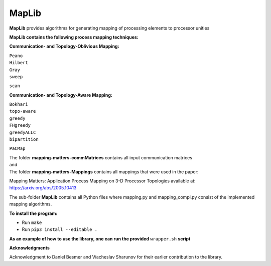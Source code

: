 ======
MapLib
======
**MapLib** provides algorithms for generating mapping of processing elements to processor unities

**MapLib contains the following process mapping techniques:**

**Communication- and Topology-Oblivious Mapping:**

| ``Peano``  
| ``Hilbert``  
| ``Gray``  
| ``sweep``  
``scan``

**Communication- and Topology-Aware Mapping:**

| ``Bokhari``  
| ``topo-aware``  
| ``greedy``  
| ``FHgreedy``  
| ``greedyALLC``  
| ``bipartition``   
``PaCMap``

| The folder **mapping-matters-commMatrices** contains all input communication matrices  
| and  
| The folder **mapping-matters-Mappings** contains all mappings that were used in the paper:  
Mapping Matters: Application Process Mapping on 3-D Processor Topologies available at: https://arxiv.org/abs/2005.10413

The sub-folder **MapLib** contains all Python files where mapping.py and mapping_compl.py consist of the implemented mapping algorithms.

**To install the program:**

* Run ``make``
* Run ``pip3 install --editable .``

**As an example of how to use the library, one can run the provided** ``wrapper.sh`` **script**

**Acknowledgments**

Acknowledgment to Daniel Besmer and Viacheslav Sharunov for their earlier contribution to the library.
